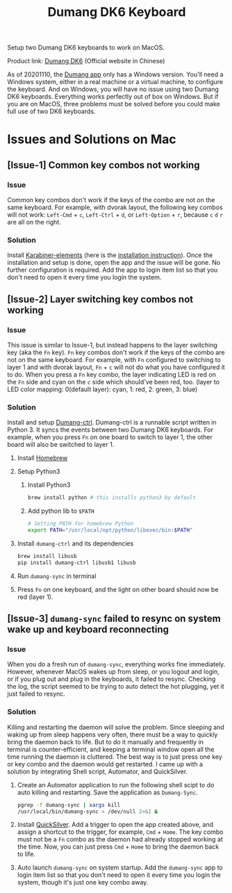 # coding: utf-8
#+TITLE: Dumang DK6 Keyboard

Setup two Dumang DK6 keyboards to work on MacOS.

Product link: [[dumang][Dumang DK6]] (Official website in Chinese)

As of 20201110, the [[dumang-app][Dumang app]] only has a Windows version. You'll need a Windows system, either in a real machine or a virtual machine, to configure the keyboard. And on Windows, you will have no issue using two Dumang DK6 keyboards. Everything works perfectly out of box on Windows. But if you are on MacOS, three problems must be solved before you could make full use of two DK6 keyboards.

* Issues and Solutions on Mac
** [Issue-1] Common key combos not working
*** Issue
Common key combos don't work if the keys of the combo are not on the same keyboard. For example, with dvorak layout, the following key combos will not work: =Left-Cmd= + =c=, =Left-Ctrl= + =d=, or =Left-Option= + =r=, because =c= =d= =r= are all on the right.

*** Solution
Install [[https://karabiner-elements.pqrs.org][Karabiner-elements]] (here is the [[karabiner-installation][installation instruction]]). Once the installation and setup is done, open the app and the issue will be gone. No further configuration is required. Add the app to login item list so that you don't need to open it every time you login the system.

** [Issue-2] Layer switching key combos not working
*** Issue
This issue is similar to Issue-1, but instead happens to the layer switching key (aka the =Fn= key). =Fn= key combos don't work if the keys of the combo are not on the same keyboard. For example, with =Fn= configured to switching to layer 1 and with dvorak layout, =Fn= + =c= will not do what you have configured it to do. When you press a =Fn= key combo, the layer indicating LED is red on the =Fn= side and cyan on the =c= side which should've been red, too. (layer to LED color mapping: 0(default layer): cyan, 1: red, 2: green, 3: blue)

*** Solution
Install and setup [[https://pypi.org/project/dumang-ctrl/][Dumang-ctrl]]. Dumang-ctrl is a runnable script written in Python 3. It syncs the events between two Dumang DK6 keyboards. For example, when you press =Fn= on one board to switch to layer 1, the other board will also be switched to layer 1.
1. Install [[https://brew.sh][Homebrew]]
2. Setup Python3
   1. Install Python3
       #+BEGIN_SRC sh
       brew install python # this installs python3 by default
       #+END_SRC
   2. Add python lib to =$PATH=
       #+BEGIN_SRC sh
       # Setting PATH for homebrew Python
       export PATH="/usr/local/opt/python/libexec/bin:$PATH"
       #+END_SRC
3. Install =dumang-ctrl= and its dependencies
       #+BEGIN_SRC sh
       brew install libusb
       pip install dumang-ctrl libusb1 libusb
       #+END_SRC
4. Run =dumang-sync= in terminal
5. Press =Fn= on one keyboard, and the light on other board should now be red (layer 1).

** [Issue-3] =dumang-sync= failed to resync on system wake up and keyboard reconnecting
*** Issue
When you do a fresh run of =dumang-sync=, everything works fine immediately. However, whenever MacOS wakes up from sleep, or you logout and login, or if you plug out and plug in the keyboards, it failed to resync. Checking the log, the script seemed to be trying to auto detect the hot plugging, yet it just failed to resync.

*** Solution
Killing and restarting the daemon will solve the problem. Since sleeping and waking up from sleep happens very often, there must be a way to quickly bring the daemon back to life. But to do it manually and frequently in terminal is counter-efficient, and keeping a terminal window open all the time running the daemon is cluttered. The best way is to just press one key or key combo and the daemon would get restarted. I came up with a solution by integrating Shell script, Automator, and QuickSilver.
1. Create an Automator application to run the following shell scipt to do auto killing and restarting. Save the application as =Dumang-Sync=.
      #+BEGIN_SRC sh
      pgrep -f dumang-sync | xargs kill
      /usr/local/bin/dumang-sync > /dev/null 2>&1 &
     #+END_SRC
2. Install [[https://qsapp.com][QuickSilver]]. Add a trigger to open the app created above, and assign a shortcut to the trigger, for example, =Cmd= + =Home=. The key combo must not be a =Fn= combo as the daemon had already stopped working at the time. Now, you can just press =Cmd= + =Home= to bring the daemon back to life.
3. Auto launch =dumang-sync= on system startup. Add the =dumang-sync= app to login item list so that you don't need to open it every time you login the system, though it's just one key combo away.

#+LINK: dumang http://www.beyondq.com/%E8%B6%85%E9%85%B7%E7%A7%91%E6%8A%80-%E4%BA%A7%E5%93%81-%E6%AF%92%E8%9F%92%E9%94%AE%E7%9B%98-%E6%A8%A1%E5%9D%97%E5%8C%96%E9%94%AE%E7%9B%98-dk6-dumang.html
#+LINK: dumang-app http://www.beyondq.com/download.html
#+LINK: karabiner-installation https://karabiner-elements.pqrs.org/docs/getting-started/installation/
